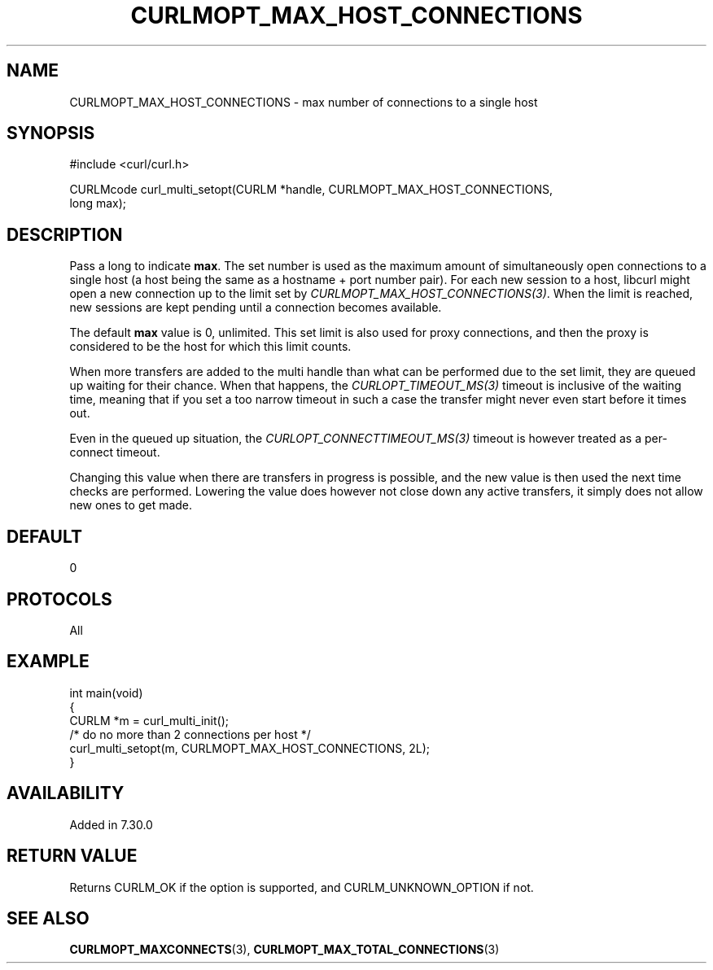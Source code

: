 .\" generated by cd2nroff 0.1 from CURLMOPT_MAX_HOST_CONNECTIONS.md
.TH CURLMOPT_MAX_HOST_CONNECTIONS 3 "2024-04-09" libcurl
.SH NAME
CURLMOPT_MAX_HOST_CONNECTIONS \- max number of connections to a single host
.SH SYNOPSIS
.nf
#include <curl/curl.h>

CURLMcode curl_multi_setopt(CURLM *handle, CURLMOPT_MAX_HOST_CONNECTIONS,
                            long max);
.fi
.SH DESCRIPTION
Pass a long to indicate \fBmax\fP. The set number is used as the maximum amount
of simultaneously open connections to a single host (a host being the same as
a hostname + port number pair). For each new session to a host, libcurl might
open a new connection up to the limit set by \fICURLMOPT_MAX_HOST_CONNECTIONS(3)\fP.
When the limit is reached, new sessions are kept pending until a connection
becomes available.

The default \fBmax\fP value is 0, unlimited. This set limit is also used for
proxy connections, and then the proxy is considered to be the host for which
this limit counts.

When more transfers are added to the multi handle than what can be performed
due to the set limit, they are queued up waiting for their chance. When that
happens, the \fICURLOPT_TIMEOUT_MS(3)\fP timeout is inclusive of the waiting time,
meaning that if you set a too narrow timeout in such a case the transfer might
never even start before it times out.

Even in the queued up situation, the \fICURLOPT_CONNECTTIMEOUT_MS(3)\fP timeout is
however treated as a per\-connect timeout.

Changing this value when there are transfers in progress is possible, and the
new value is then used the next time checks are performed. Lowering the value
does however not close down any active transfers, it simply does not allow new
ones to get made.
.SH DEFAULT
0
.SH PROTOCOLS
All
.SH EXAMPLE
.nf
int main(void)
{
  CURLM *m = curl_multi_init();
  /* do no more than 2 connections per host */
  curl_multi_setopt(m, CURLMOPT_MAX_HOST_CONNECTIONS, 2L);
}
.fi
.SH AVAILABILITY
Added in 7.30.0
.SH RETURN VALUE
Returns CURLM_OK if the option is supported, and CURLM_UNKNOWN_OPTION if not.
.SH SEE ALSO
.BR CURLMOPT_MAXCONNECTS (3),
.BR CURLMOPT_MAX_TOTAL_CONNECTIONS (3)

